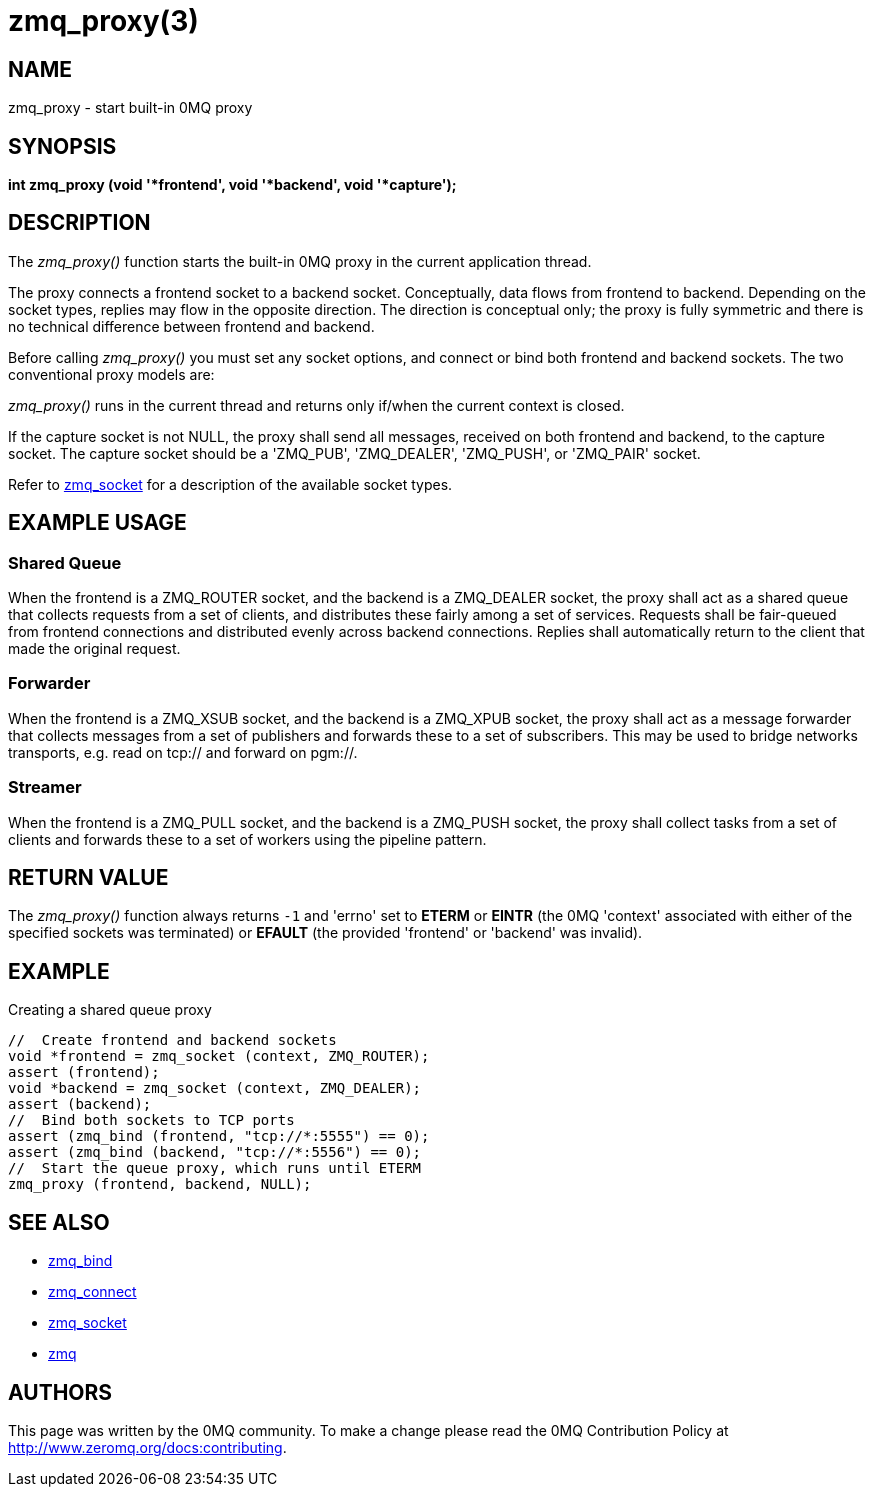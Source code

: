 = zmq_proxy(3)

== NAME
zmq_proxy - start built-in 0MQ proxy


== SYNOPSIS
*int zmq_proxy (void '*frontend', void '*backend', void '*capture');*


== DESCRIPTION
The _zmq_proxy()_ function starts the built-in 0MQ proxy in the current
application thread.

The proxy connects a frontend socket to a backend socket. Conceptually, data
flows from frontend to backend. Depending on the socket types, replies may flow
in the opposite direction. The direction is conceptual only; the proxy is fully
symmetric and there is no technical difference between frontend and backend.

Before calling _zmq_proxy()_ you must set any socket options, and connect or
bind both frontend and backend sockets. The two conventional proxy models are:

_zmq_proxy()_ runs in the current thread and returns only if/when the current
context is closed.

If the capture socket is not NULL, the proxy shall send all messages, received
on both frontend and backend, to the capture socket. The capture socket should
be a 'ZMQ_PUB', 'ZMQ_DEALER', 'ZMQ_PUSH', or 'ZMQ_PAIR' socket.

Refer to xref:zmq_socket.adoc[zmq_socket] for a description of the available socket types.

== EXAMPLE USAGE

Shared Queue
~~~~~~~~~~~~

When the frontend is a ZMQ_ROUTER socket, and the backend is a ZMQ_DEALER
socket, the proxy shall act as a shared queue that collects requests from a
set of clients, and distributes these fairly among a set of services.
Requests shall be fair-queued from frontend connections and distributed evenly
across backend connections. Replies shall automatically return to the client
that made the original request.

Forwarder
~~~~~~~~~

When the frontend is a ZMQ_XSUB socket, and the backend is a ZMQ_XPUB socket,
the proxy shall act as a message forwarder that collects messages from a set
of publishers and forwards these to a set of subscribers. This may be used to
bridge networks transports, e.g. read on tcp:// and forward on pgm://.

Streamer
~~~~~~~~

When the frontend is a ZMQ_PULL socket, and the backend is a ZMQ_PUSH socket,
the proxy shall collect tasks from a set of clients and forwards these to a set
of workers using the pipeline pattern.

== RETURN VALUE
The _zmq_proxy()_ function always returns `-1` and 'errno' set to *ETERM* or
*EINTR* (the 0MQ 'context' associated with either of the specified sockets was
terminated) or *EFAULT* (the provided 'frontend' or 'backend' was invalid).


== EXAMPLE
.Creating a shared queue proxy
----
//  Create frontend and backend sockets
void *frontend = zmq_socket (context, ZMQ_ROUTER);
assert (frontend);
void *backend = zmq_socket (context, ZMQ_DEALER);
assert (backend);
//  Bind both sockets to TCP ports
assert (zmq_bind (frontend, "tcp://*:5555") == 0);
assert (zmq_bind (backend, "tcp://*:5556") == 0);
//  Start the queue proxy, which runs until ETERM
zmq_proxy (frontend, backend, NULL);
----


== SEE ALSO
* xref:zmq_bind.adoc[zmq_bind]
* xref:zmq_connect.adoc[zmq_connect]
* xref:zmq_socket.adoc[zmq_socket]
* xref:zmq.adoc[zmq]


== AUTHORS
This page was written by the 0MQ community. To make a change please
read the 0MQ Contribution Policy at <http://www.zeromq.org/docs:contributing>.

